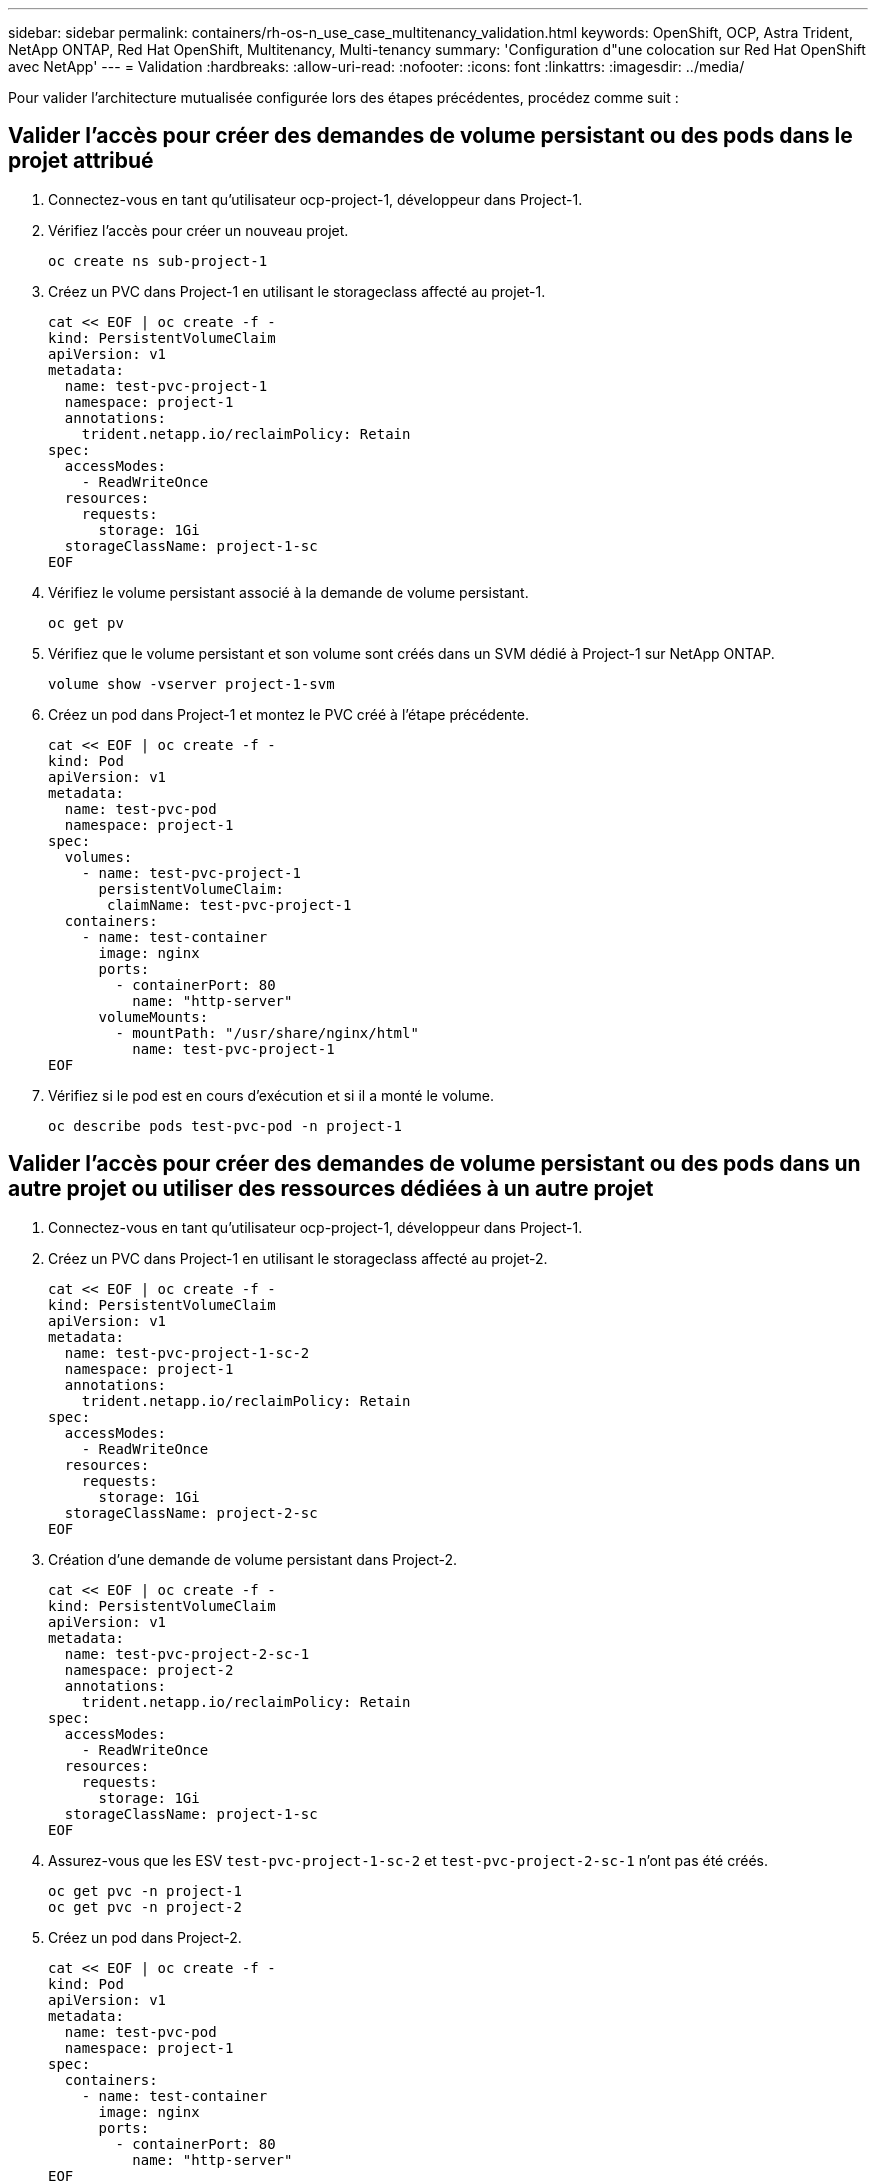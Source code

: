 ---
sidebar: sidebar 
permalink: containers/rh-os-n_use_case_multitenancy_validation.html 
keywords: OpenShift, OCP, Astra Trident, NetApp ONTAP, Red Hat OpenShift, Multitenancy, Multi-tenancy 
summary: 'Configuration d"une colocation sur Red Hat OpenShift avec NetApp' 
---
= Validation
:hardbreaks:
:allow-uri-read: 
:nofooter: 
:icons: font
:linkattrs: 
:imagesdir: ../media/


[role="lead"]
Pour valider l'architecture mutualisée configurée lors des étapes précédentes, procédez comme suit :



== Valider l'accès pour créer des demandes de volume persistant ou des pods dans le projet attribué

. Connectez-vous en tant qu'utilisateur ocp-project-1, développeur dans Project-1.
. Vérifiez l'accès pour créer un nouveau projet.
+
[source, console]
----
oc create ns sub-project-1
----
. Créez un PVC dans Project-1 en utilisant le storageclass affecté au projet-1.
+
[source, console]
----
cat << EOF | oc create -f -
kind: PersistentVolumeClaim
apiVersion: v1
metadata:
  name: test-pvc-project-1
  namespace: project-1
  annotations:
    trident.netapp.io/reclaimPolicy: Retain
spec:
  accessModes:
    - ReadWriteOnce
  resources:
    requests:
      storage: 1Gi
  storageClassName: project-1-sc
EOF
----
. Vérifiez le volume persistant associé à la demande de volume persistant.
+
[source, console]
----
oc get pv
----
. Vérifiez que le volume persistant et son volume sont créés dans un SVM dédié à Project-1 sur NetApp ONTAP.
+
[source, console]
----
volume show -vserver project-1-svm
----
. Créez un pod dans Project-1 et montez le PVC créé à l'étape précédente.
+
[source, console]
----
cat << EOF | oc create -f -
kind: Pod
apiVersion: v1
metadata:
  name: test-pvc-pod
  namespace: project-1
spec:
  volumes:
    - name: test-pvc-project-1
      persistentVolumeClaim:
       claimName: test-pvc-project-1
  containers:
    - name: test-container
      image: nginx
      ports:
        - containerPort: 80
          name: "http-server"
      volumeMounts:
        - mountPath: "/usr/share/nginx/html"
          name: test-pvc-project-1
EOF
----
. Vérifiez si le pod est en cours d'exécution et si il a monté le volume.
+
[source, console]
----
oc describe pods test-pvc-pod -n project-1
----




== Valider l'accès pour créer des demandes de volume persistant ou des pods dans un autre projet ou utiliser des ressources dédiées à un autre projet

. Connectez-vous en tant qu'utilisateur ocp-project-1, développeur dans Project-1.
. Créez un PVC dans Project-1 en utilisant le storageclass affecté au projet-2.
+
[source, console]
----
cat << EOF | oc create -f -
kind: PersistentVolumeClaim
apiVersion: v1
metadata:
  name: test-pvc-project-1-sc-2
  namespace: project-1
  annotations:
    trident.netapp.io/reclaimPolicy: Retain
spec:
  accessModes:
    - ReadWriteOnce
  resources:
    requests:
      storage: 1Gi
  storageClassName: project-2-sc
EOF
----
. Création d'une demande de volume persistant dans Project-2.
+
[source, console]
----
cat << EOF | oc create -f -
kind: PersistentVolumeClaim
apiVersion: v1
metadata:
  name: test-pvc-project-2-sc-1
  namespace: project-2
  annotations:
    trident.netapp.io/reclaimPolicy: Retain
spec:
  accessModes:
    - ReadWriteOnce
  resources:
    requests:
      storage: 1Gi
  storageClassName: project-1-sc
EOF
----
. Assurez-vous que les ESV `test-pvc-project-1-sc-2` et `test-pvc-project-2-sc-1` n'ont pas été créés.
+
[source, console]
----
oc get pvc -n project-1
oc get pvc -n project-2
----
. Créez un pod dans Project-2.
+
[source, console]
----
cat << EOF | oc create -f -
kind: Pod
apiVersion: v1
metadata:
  name: test-pvc-pod
  namespace: project-1
spec:
  containers:
    - name: test-container
      image: nginx
      ports:
        - containerPort: 80
          name: "http-server"
EOF
----




== Validez l'accès pour afficher et modifier les projets, ResourceQuotas et Storageclasses

. Connectez-vous en tant qu'utilisateur ocp-project-1, développeur dans Project-1.
. Vérifiez l'accès pour créer de nouveaux projets.
+
[source, console]
----
oc create ns sub-project-1
----
. Valider l'accès pour afficher les projets.
+
[source, console]
----
oc get ns
----
. Vérifiez si l'utilisateur peut afficher ou modifier ResourceQuotas dans Project-1.
+
[source, console]
----
oc get resourcequotas -n project-1
oc edit resourcequotas project-1-sc-rq -n project-1
----
. Vérifiez que l'utilisateur a accès à l'affichage des données de stockage.
+
[source, console]
----
oc get sc
----
. Vérifiez l'accès pour décrire les storageclasses.
. Validez l’accès de l’utilisateur pour modifier les storageclasses.
+
[source, console]
----
oc edit sc project-1-sc
----

